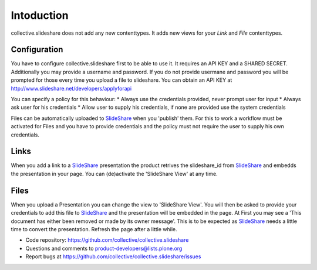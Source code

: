 Intoduction
=============

collective.slideshare does not add any new contenttypes. It adds new
views for your `Link` and `File` contenttypes.

Configuration
-------------

You have to configure collective.slideshare first to be able to use it.
It requires an API KEY and a SHARED SECRET. Additionally you may provide
a username and password. If you do not provide usermane and password
you will be prompted for those every time you upload a file to slideshare.
You can obtain an API KEY at http://www.slideshare.net/developers/applyforapi

You can specify a policy for this behaviour:
* Always use the credentials provided, never prompt user for input
* Always ask user for his credentials
* Allow user to supply his credentials, if none are provided use the system credentials

Files can be automatically uploaded to SlideShare_ when you 'publish'
them. For this to work a workflow must be activated for Files and you
have to provide credentials and the policy must not require the user
to supply his own credentials.



Links
-----

When you add a link to a SlideShare_ presentation the product retrives the
slideshare_id from SlideShare_ and embedds the presentation in your page.
You can (de)activate the 'SlideShare View' at any time.


Files
-----

When you upload a Presentation you can change the view to 'SlideShare View'.
You will then be asked to provide your credentials to add this file to
SlideShare_ and the presentation will be embedded in the page. At
First you may see a 'This document has either been removed or made by
its owner message'. This is to be expected as SlideShare_ needs a little
time to convert the presentation. Refresh the page after a little while.




- Code repository: https://github.com/collective/collective.slideshare
- Questions and comments to product-developers@lists.plone.org
- Report bugs at https://github.com/collective/collective.slideshare/issues

.. _SlideShare: http://www.slideshare.net/
